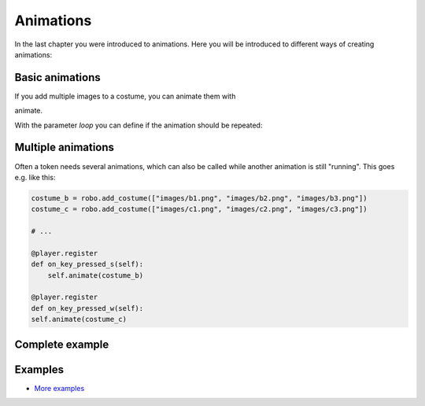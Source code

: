 Animations
***********


In the last chapter you were introduced to animations. Here you will be introduced to different ways of creating animations:

Basic animations
=========================

If you add multiple images to a costume, you can animate them with

.. code block :: python
    
    my_token.costume.add_images(["images/2.png", "images/3.png", "images/4.png"])
    # ...
    my_token.costume.animate()

animate.

With the parameter `loop` you can define if the animation should be repeated:

.. code block:: python
    
    robo.costume.animate(loop = True)


Multiple animations
===================

Often a token needs several animations, which can also be called while another animation is still "running". This goes e.g. like this:

.. code-block:: python
    
    costume_b = robo.add_costume(["images/b1.png", "images/b2.png", "images/b3.png"])
    costume_c = robo.add_costume(["images/c1.png", "images/c2.png", "images/c3.png"])
    
    # ...
    
    @player.register
    def on_key_pressed_s(self):
        self.animate(costume_b)

    @player.register
    def on_key_pressed_w(self):
    self.animate(costume_c)

Complete example
======================

.. code block :: python

    import miniworldmaker

    board = miniworldmaker.TiledBoard()
    board.columns = 20
    board.rows = 8
    board.tile_size = 42
    board.add_background("images/soccer_green.jpg")
    board.speed = 30
    player1 = miniworldmaker.token((2,6))
    player1.add_costume(["images/1.png", "images/2.png", "images/3.png"])
    player1.animate()

    player2 = miniworldmaker.token((3,6))
    player2.add_costume(["images/1.png", "images/2.png", "images/3.png"])
    player2.loop_animation(30)

    board.run()


Examples
=========

* `More examples <https://codeberg.org/a_siebel/miniworldmaker/src/branch/main/examples/tests/animations>`_
